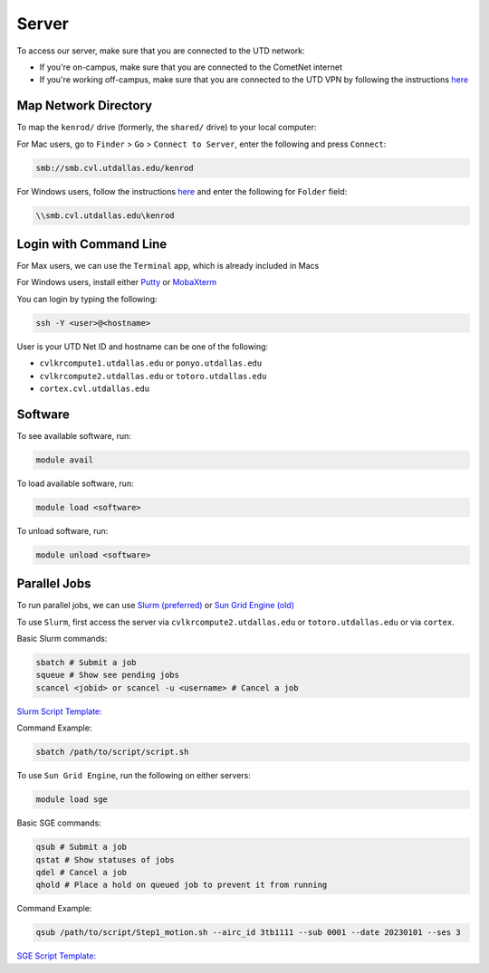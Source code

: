 ######
Server
######

To access our server, make sure that you are connected to the UTD network:

* If you're on-campus, make sure that you are connected to the CometNet internet
* If you're working off-campus, make sure that you are connected to the UTD VPN by following the instructions `here <https://atlas.utdallas.edu/TDClient/30/Portal/Requests/ServiceDet?ID=167>`_

.. _map_network_drive:

Map Network Directory
-----------------

To map the ``kenrod/`` drive (formerly, the ``shared/`` drive) to your local computer:

For Mac users, go to ``Finder`` > ``Go`` > ``Connect to Server``, enter the following and press ``Connect``:

.. code::

    smb://smb.cvl.utdallas.edu/kenrod


For Windows users, follow the instructions `here <https://atlas.utdallas.edu/TDClient/30/Portal/KB/ArticleDet?ID=51>`_ and enter the following for ``Folder`` field:

.. code::

    \\smb.cvl.utdallas.edu\kenrod

.. _login:

Login with Command Line
-----

For Max users, we can use the ``Terminal`` app, which is already included in Macs

For Windows users, install either `Putty <https://www.chiark.greenend.org.uk/~sgtatham/putty/latest.html>`_ or `MobaXterm <https://mobaxterm.mobatek.net/download-home-edition.html>`_

You can login by typing the following:

.. code:: bash

    ssh -Y <user>@<hostname>

User is your UTD Net ID and hostname can be one of the following:

* ``cvlkrcompute1.utdallas.edu`` or ``ponyo.utdallas.edu``
* ``cvlkrcompute2.utdallas.edu`` or ``totoro.utdallas.edu``
* ``cortex.cvl.utdallas.edu``

.. _software:

Software
--------

To see available software, run:

.. code:: bash

    module avail

To load available software, run:

.. code:: bash

    module load <software>

To unload software, run:

.. code:: bash

    module unload <software>

.. _parallel:

Parallel Jobs
--------

To run parallel jobs, we can use `Slurm (preferred) <https://slurm.schedmd.com/quickstart.html>`_ or `Sun Grid Engine (old) <http://star.mit.edu/cluster/docs/0.93.3/guides/sge.html>`_

To use ``Slurm``, first access the server via ``cvlkrcompute2.utdallas.edu`` or ``totoro.utdallas.edu`` or via ``cortex``.

Basic Slurm commands:

.. code:: bash
    
    sbatch # Submit a job
    squeue # Show see pending jobs
    scancel <jobid> or scancel -u <username> # Cancel a job

`Slurm Script Template: <https://kennedy-rodrigue-wiki.readthedocs.io/en/latest/server/docs/ParallelTemplates.html#slurm-script-template>`_

Command Example:

.. code:: bash

    sbatch /path/to/script/script.sh

To use ``Sun Grid Engine``, run the following on either servers:

.. code:: bash

    module load sge

Basic SGE commands:

.. code:: bash

    qsub # Submit a job
    qstat # Show statuses of jobs
    qdel # Cancel a job
    qhold # Place a hold on queued job to prevent it from running

Command Example:

.. code:: bash

    qsub /path/to/script/Step1_motion.sh --airc_id 3tb1111 --sub 0001 --date 20230101 --ses 3

`SGE Script Template: <https://kennedy-rodrigue-wiki.readthedocs.io/en/latest/server/docs/ParallelTemplates.html#sun-grid-engine-uber-script-template>`_
